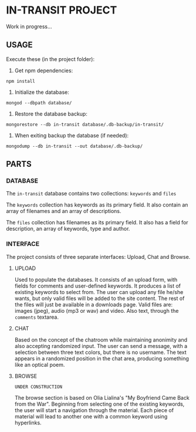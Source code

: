 * IN-TRANSIT PROJECT

Work in progress...

** USAGE

# TIP: IN DEVELOPING, USE SUPERVISOR TO KEEP THE NODE SERVER RUNNING WHILE CHANGING THE CODE: To install: =npm install -g supervisor= and to run the server: =supervisor index.js=

Execute these (in the project folder):
1. Get npm dependencies:
=npm install=
2. Initialize the database:
=mongod --dbpath database/=
3. Restore the database backup:
=mongorestore --db in-transit database/.db-backup/in-transit/=
4. When exiting backup the database (if needed):
=mongodump --db in-transit --out database/.db-backup/=

** PARTS

*** DATABASE

The =in-transit= database contains two collections: =keywords= and =files=

The =keywords= collection has keywords as its primary field. It also contain an array of filenames and an array of descriptions.

The =files= collection has filenames as its primary field. It also has a field for description, an array of keywords, type and author.

*** INTERFACE

The project consists of three separate interfaces: Upload, Chat and Browse.

**** UPLOAD

Used to populate the databases. It consists of an upload form, with fields for comments and user-defined keywords. It produces a list of existing keywords to select from. The user can upload any file he/she wants, but only valid files will be added to the site content. The rest of the files will just be available in a downloads page. Valid files are: images (jpeg), audio (mp3 or wav) and video. Also text, through the =comments= textarea.

**** CHAT

Based on the concept of the chatroom while maintaining anonimity and also accepting randomized input. The user can send a message, with a selection between three text colors, but there is no username. The text appears in a randomized position in the chat area, producing something like an optical poem.

**** BROWSE

=UNDER CONSTRUCTION=

The browse section is based on Olia Lialina's "My Boyfriend Came Back from the War". Beginning from selecting one of the existing keywords, the user will start a navigation through the material. Each piece of material will lead to another one with a common keyword using hyperlinks.
